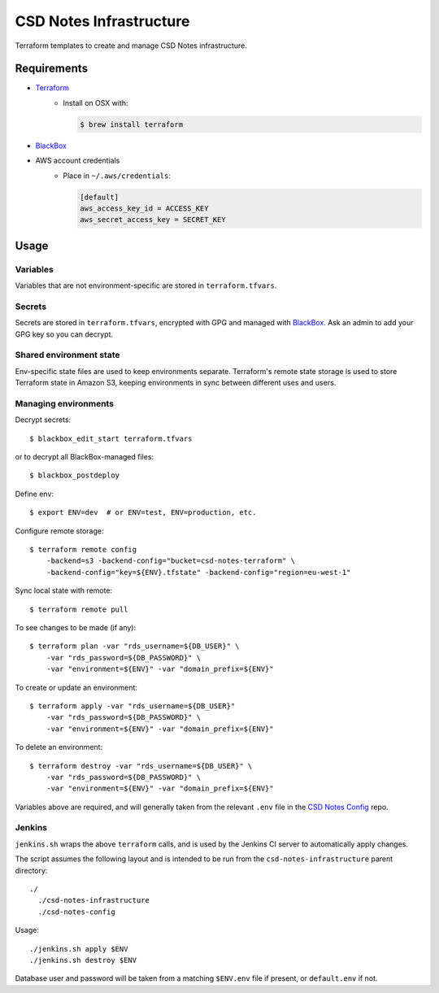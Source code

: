 =========================
 CSD Notes Infrastructure
=========================

Terraform templates to create and manage CSD Notes infrastructure.

Requirements
============
- `Terraform <https://www.terraform.io>`_
    + Install on OSX with:

      .. code:: shell

        $ brew install terraform
- `BlackBox`_
- AWS account credentials
    + Place in ``~/.aws/credentials``:

      .. code:: ini

         [default]
         aws_access_key_id = ACCESS_KEY
         aws_secret_access_key = SECRET_KEY

Usage
=====

Variables
---------

Variables that are not environment-specific are stored in ``terraform.tfvars``.

Secrets
-------

Secrets are stored in ``terraform.tfvars``, encrypted with GPG and managed with `BlackBox`_. Ask an admin to add your GPG key so you can decrypt.

Shared environment state
------------------------

Env-specific state files are used to keep environments separate. Terraform's
remote state storage is used to store Terraform state in Amazon S3, keeping environments in sync between different uses and users.


Managing environments
---------------------
Decrypt secrets::

  $ blackbox_edit_start terraform.tfvars

or to decrypt all BlackBox-managed files::

  $ blackbox_postdeploy

Define env::

  $ export ENV=dev  # or ENV=test, ENV=production, etc.

Configure remote storage::

  $ terraform remote config
      -backend=s3 -backend-config="bucket=csd-notes-terraform" \
      -backend-config="key=${ENV}.tfstate" -backend-config="region=eu-west-1"

Sync local state with remote::

  $ terraform remote pull

To see changes to be made (if any)::

  $ terraform plan -var "rds_username=${DB_USER}" \
      -var "rds_password=${DB_PASSWORD}" \
      -var "environment=${ENV}" -var "domain_prefix=${ENV}"

To create or update an environment::

  $ terraform apply -var "rds_username=${DB_USER}"
      -var "rds_password=${DB_PASSWORD}" \
      -var "environment=${ENV}" -var "domain_prefix=${ENV}"

To delete an environment::

  $ terraform destroy -var "rds_username=${DB_USER}" \
      -var "rds_password=${DB_PASSWORD}" \
      -var "environment=${ENV}" -var "domain_prefix=${ENV}"

Variables above are required, and will generally taken from the relevant ``.env`` file in the `CSD Notes Config`_ repo.

Jenkins
-------

``jenkins.sh`` wraps the above ``terraform`` calls, and is used by the Jenkins CI
server to automatically apply changes.

The script assumes the following layout and is intended to be run from the ``csd-notes-infrastructure`` parent directory::

  ./
    ./csd-notes-infrastructure
    ./csd-notes-config

Usage::

  ./jenkins.sh apply $ENV
  ./jenkins.sh destroy $ENV

Database user and password will be taken from a matching ``$ENV.env`` file if present, or ``default.env`` if not.

.. _BlackBox: https://github.com/StackExchange/blackbox
.. _CSD Notes Config: https://github.com/crossgovernmentservices/csd-notes-config
